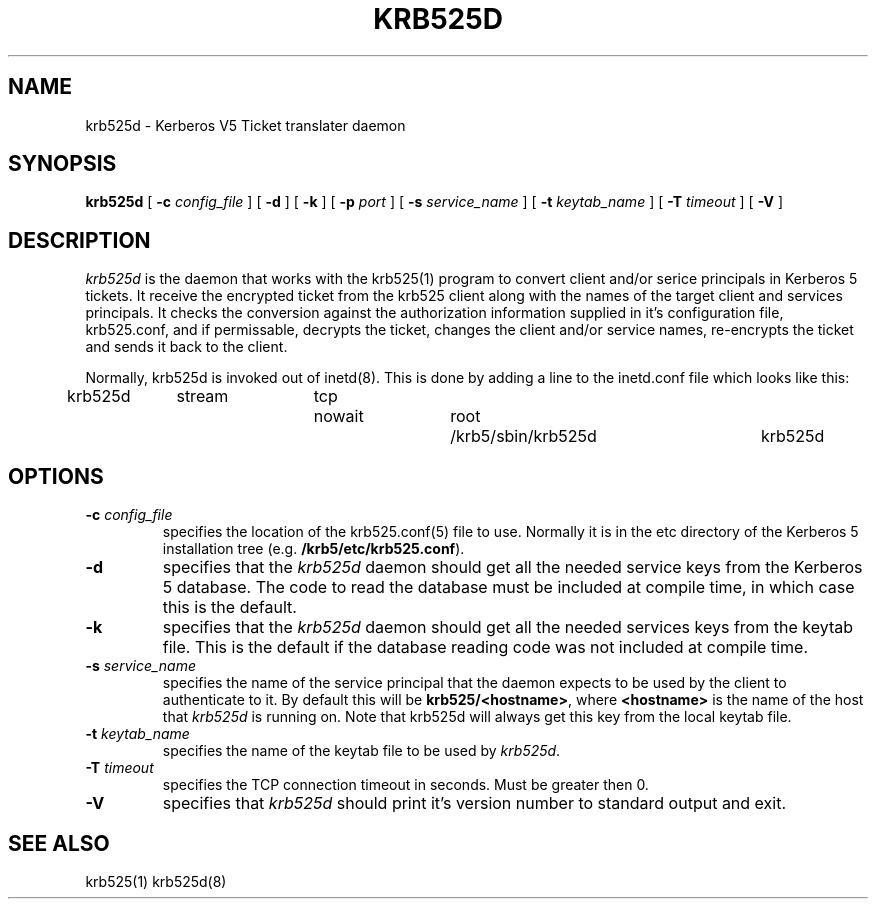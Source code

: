 .\" 
.\" krb525d man page
.\"
.\" $Id: krb525d.8,v 1.1.1.1 2009/11/13 09:13:02 kouril Exp $
.\"
.TH KRB525D 8
.SH NAME
krb525d \- Kerberos V5 Ticket translater daemon
.SH SYNOPSIS
.B krb525d
[
.B \-c
.I config_file
] [
.B \-d
] [
.B \-k
] [
.B \-p
.I port
] [
.B \-s
.I service_name
] [
.B \-t
.I keytab_name
] [
.B \-T
.I timeout
] [
.B \-V
]
.br
.SH DESCRIPTION
.I krb525d
is the daemon that works with the krb525(1) program to convert
client and/or serice principals in Kerberos 5 tickets. It receive the
encrypted ticket from the krb525 client along with the names of the
target client and services principals. It checks the conversion
against the authorization information supplied in it's configuration
file, krb525.conf, and if permissable, decrypts the ticket, changes the
client and/or service names, re-encrypts the ticket and sends it back
to the client.
.PP
Normally, krb525d is invoked out of inetd(8).  
This is done by adding a line to the inetd.conf file which looks like
this:

krb525d	stream	tcp	nowait	root	/krb5/sbin/krb525d	krb525d

.SH OPTIONS
.TP
\fB\-c\fP \fIconfig_file\fP
specifies the location of the krb525.conf(5) file to use. Normally it
is in the etc directory of the Kerberos 5 installation tree (e.g.
.BR /krb5/etc/krb525.conf ).
.TP
.B \-d
specifies that the
.I krb525d
daemon should get all the needed service keys from the Kerberos 5
database. The code to read the database must be included at compile
time, in which case this is the default.
.TP
.B \-k
specifies that the
.I krb525d
daemon should get all the needed services keys from the keytab
file. This is the default if the database reading code was not
included at compile time.
.TP
\fB\-s\fP \fIservice_name\fP
specifies the name of the service principal that the
.Ikrb525d
daemon expects to be used by the client to authenticate to it. By
default this will be
.BR krb525/<hostname> ,
where
.B <hostname>
is the name of the host that
.I krb525d
is running on. Note that krb525d will always get this key from the
local keytab file.
.TP
\fB\-t\fP \fIkeytab_name\fP
specifies the name of the keytab file to be used by
.IR krb525d .
.TP
\fB\-T\fP \fItimeout\fP
specifies the TCP connection timeout in seconds. Must be greater then 0.
.TP
.B \-V
specifies that
.I krb525d
should print it's version number to standard output and exit.
.PP
.SH SEE ALSO
krb525(1)
krb525d(8)
